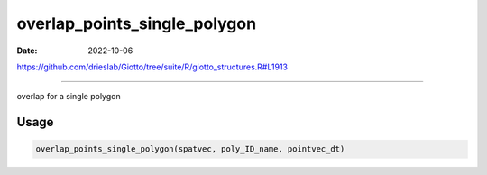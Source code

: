 =============================
overlap_points_single_polygon
=============================

:Date: 2022-10-06

https://github.com/drieslab/Giotto/tree/suite/R/giotto_structures.R#L1913

===========

overlap for a single polygon

Usage
=====

.. code:: r

   overlap_points_single_polygon(spatvec, poly_ID_name, pointvec_dt)
